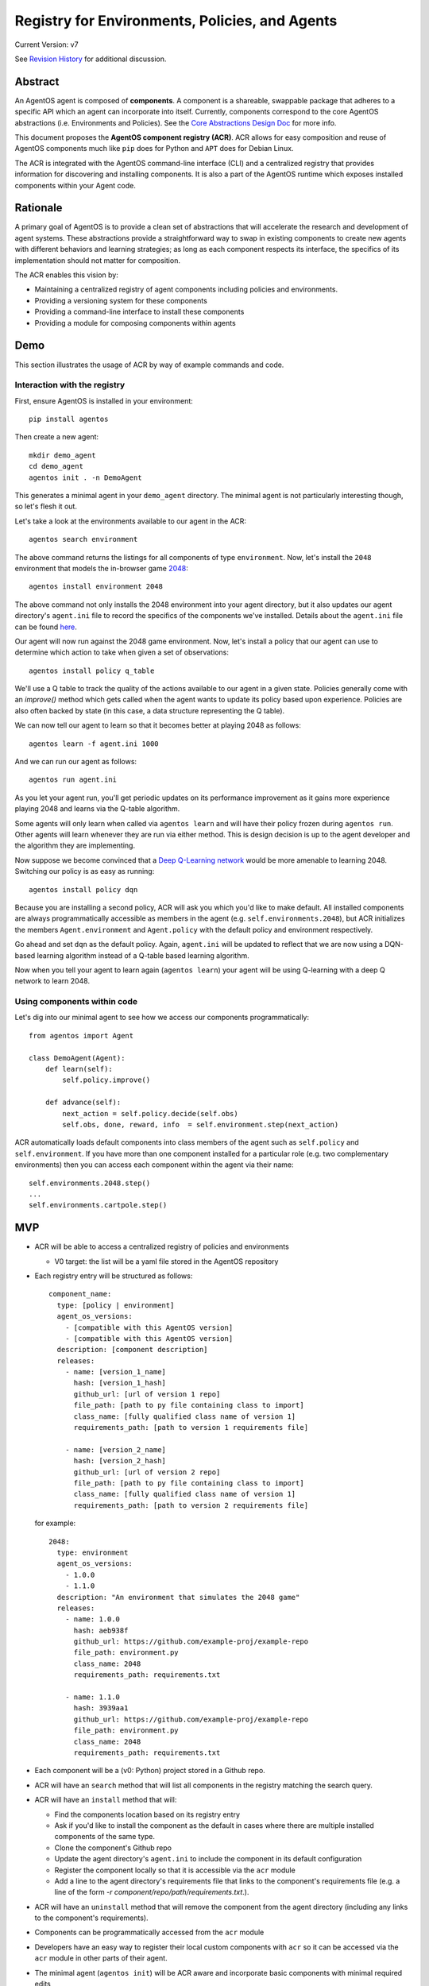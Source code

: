 ===============================================
Registry for Environments, Policies, and Agents
===============================================

Current Version: v7

See `Revision History`_ for additional discussion.

Abstract
========

An AgentOS agent is composed of **components**.  A component is a shareable,
swappable package that adheres to a specific API which an agent can incorporate
into itself.  Currently, components correspond to the core AgentOS abstractions
(i.e. Environments and Policies).  See the `Core Abstractions Design Doc
<https://github.com/agentos-project/design_docs/blob/main/abstractions.rst>`_
for more info.

This document proposes the **AgentOS component registry (ACR)**.  ACR allows
for easy composition and reuse of AgentOS components much like ``pip`` does for
Python and ``APT`` does for Debian Linux.

The ACR is integrated with the AgentOS command-line interface (CLI) and a
centralized registry that provides information for discovering and installing
components.  It is also a part of the AgentOS runtime which exposes installed
components within your Agent code.


Rationale
=========

A primary goal of AgentOS is to provide a clean set of abstractions that will
accelerate the research and development of agent systems.  These abstractions
provide a straightforward way to swap in existing components to create new
agents with different behaviors and learning strategies; as long as each
component respects its interface, the specifics of its implementation should
not matter for composition.

The ACR enables this vision by:

* Maintaining a centralized registry of agent components including policies and
  environments.

* Providing a versioning system for these components

* Providing a command-line interface to install these components

* Providing a module for composing components within agents


Demo
====

This section illustrates the usage of ACR by way of example commands and code.

Interaction with the registry
-----------------------------

First, ensure AgentOS is installed in your environment::

  pip install agentos

Then create a new agent::

  mkdir demo_agent
  cd demo_agent
  agentos init . -n DemoAgent

This generates a minimal agent in your ``demo_agent`` directory.  The minimal
agent is not particularly interesting though, so let's flesh it out.

Let's take a look at the environments available to our agent in the ACR::

  agentos search environment

The above command returns the listings for all components of type
``environment``.  Now, let's install the ``2048`` environment that models
the in-browser game `2048 <https://en.wikipedia.org/wiki/2048_(video_game)>`_::

  agentos install environment 2048

The above command not only installs the 2048 environment into your agent
directory, but it also updates our agent directory's ``agent.ini`` file to
record the specifics of the components we've installed. Details about the
``agent.ini`` file can be found `here
<https://github.com/agentos-project/design_docs/blob/main/abstractions.rst#agent-definition-file>`_.

Our agent will now run against the 2048 game environment.  Now, let's install a
policy that our agent can use to determine which action to take when given a
set of observations::

    agentos install policy q_table

We'll use a Q table to track the quality of the actions available to our agent
in a given state. Policies generally come with an `improve()` method which gets
called when the agent wants to update its policy based upon experience.
Policies are also often backed by state (in this case, a data structure
representing the Q table).

We can now tell our agent to learn so that it becomes better at playing 2048 as
follows::

  agentos learn -f agent.ini 1000

And we can run our agent as follows::

  agentos run agent.ini

As you let your agent run, you'll get periodic updates on its performance
improvement as it gains more experience playing 2048 and learns via the Q-table
algorithm.

Some agents will only learn when called via ``agentos learn`` and will have
their policy frozen during ``agentos run``.  Other agents will learn whenever
they are run via either method.  This is design decision is up to the agent
developer and the algorithm they are implementing.

Now suppose we become convinced that a `Deep Q-Learning network
<https://en.wikipedia.org/wiki/Q-learning>`_ would be more amenable to learning
2048.  Switching our policy is as easy as running::

  agentos install policy dqn

Because you are installing a second policy, ACR will ask you which you'd like
to make default.  All installed components are always programmatically
accessible as members in the agent (e.g. ``self.environments.2048``), but ACR
initializes the members ``Agent.environment`` and ``Agent.policy`` with the
default policy and environment respectively.

Go ahead and set ``dqn`` as the default policy.  Again, ``agent.ini`` will be
updated to reflect that we are now using a DQN-based learning algorithm instead
of a Q-table based learning algorithm.

Now when you tell your agent to learn again (``agentos learn``) your agent will
be using Q-learning with a deep Q network to learn 2048.


Using components within code
---------------------------

Let's dig into our minimal agent to see how we access our components
programmatically::

    from agentos import Agent

    class DemoAgent(Agent):
        def learn(self):
            self.policy.improve()

        def advance(self):
            next_action = self.policy.decide(self.obs)
            self.obs, done, reward, info  = self.environment.step(next_action)

ACR automatically loads default components into class members of the agent such
as ``self.policy`` and ``self.environment``.  If you have more than one
component installed for a particular role (e.g. two complementary environments)
then you can access each component within the agent via their name::

  self.environments.2048.step()
  ...
  self.environments.cartpole.step()


MVP
===

* ACR will be able to access a centralized registry of policies and
  environments

  * V0 target: the list will be a yaml file stored in the AgentOS repository

* Each registry entry will be structured as follows::

    component_name:
      type: [policy | environment]
      agent_os_versions:
        - [compatible with this AgentOS version]
        - [compatible with this AgentOS version]
      description: [component description]
      releases:
        - name: [version_1_name]
          hash: [version_1_hash]
          github_url: [url of version 1 repo]
          file_path: [path to py file containing class to import]
          class_name: [fully qualified class name of version 1]
          requirements_path: [path to version 1 requirements file]

        - name: [version_2_name]
          hash: [version_2_hash]
          github_url: [url of version 2 repo]
          file_path: [path to py file containing class to import]
          class_name: [fully qualified class name of version 1]
          requirements_path: [path to version 2 requirements file]

  for example::

    2048:
      type: environment
      agent_os_versions:
        - 1.0.0
        - 1.1.0
      description: "An environment that simulates the 2048 game"
      releases:
        - name: 1.0.0
          hash: aeb938f
          github_url: https://github.com/example-proj/example-repo
          file_path: environment.py
          class_name: 2048
          requirements_path: requirements.txt

        - name: 1.1.0
          hash: 3939aa1
          github_url: https://github.com/example-proj/example-repo
          file_path: environment.py
          class_name: 2048
          requirements_path: requirements.txt

* Each component will be a (v0: Python) project stored in a Github repo.

* ACR will have an ``search`` method that will list all components in the
  registry matching the search query.

* ACR will have an ``install`` method that will:

  * Find the components location based on its registry entry

  * Ask if you'd like to install the component as the default in cases where
    there are multiple installed components of the same type.

  * Clone the component's Github repo

  * Update the agent directory's ``agent.ini`` to include the component in
    its default configuration

  * Register the component locally so that it is accessible via the ``acr``
    module

  * Add a line to the agent directory's requirements file that links to the
    component's requirements file (e.g. a line of the form
    `-r component/repo/path/requirements.txt`.).

* ACR will have an ``uninstall`` method that will remove the component from the
  agent directory (including any links to the component's requirements).

* Components can be programmatically accessed from the ``acr`` module

* Developers have an easy way to register their local custom components with
  ``acr`` so it can be accessed via the ``acr`` module in other parts of their
  agent.

* The minimal agent (``agentos init``) will be ACR aware and incorporate
  basic components with minimal required edits


Long Term Plans
===============

* A simple way for component authors to submit components to the registry via
  command-line and web interface.
    * For example, this might be two commands:
        * ``agentos package ...`` - packages up the component
        * ``agentos register ...`` - pushes the component listing to the
          centralized registry

* A way for agent developers to detect and resolve requirement conflicts
  between already-installed and soon-to-be-installed components.

* Agents are not components, but it still seems like it'd be useful to share
  agents.  Long term, we will extend the registry system to encompass agents as
  well.

* Break ACR into two components:

    * Package management functionality:
        * ``agentos install``
        * ``agentos search``
        * ``agentos uninstall``
        * ``agentos status`` - new command to show what's available in your
          agent

    * Git-like mapping tools
        * commands to map particular versions of installed components to
          particular members available in the Agent class.

* Expose the state backing a particular policy as a separate, shareable
  component.


FAQ
===

**Q:** My [complex component] has a number of hyperparameters that need to be
tuned based on the particulars of the environment and the agent.  How do I do
this?

**A:** Each component exposes a configuration in its ``agent.ini`` entry. This
allows for both manual tweaking of hyperparameters as well as programmatic
exploration and tuning (with e.g. `sk-learn grid search
<https://scikit-learn.org/stable/modules/grid_search.html>`_).  See also the
example ``agent.ini`` file `here
<https://github.com/agentos-project/design_docs/blob/main/abstractions.rst#agent-definition-file>`_.


**Q:** How can I reuse a policy from a previous run?

**A:** Policies are top-level components and are often backed by some sort of
state.  ``agentos run`` has tooling that allows you to dynamically specify when
and how to reuse existing models.

**Q:** Can only 1 component of each type be installed in an agent at a time?

**A:** ACR allows multiple components of a single type. The ``agent.ini``
configuration file defines the default for each component type and that default
is accessible programmatically via shortcuts within the agent like
``self.policy`` and ``self.environment``.

In an agent where you have, for example, two policies installed (e.g.
``random`` and ``dqn``) the default (as determined by ``agent.ini``) will be
accessible within the agent as ``self.policy``, but both will always be
accessible at ``acr.policies.random`` and ``acr.policies.dqn`` respectively.

**Q:** How does AgentOS locate the main code of the component within the Github
repo? Must all components have a well known entry point (e.g., a file called
main.py)?

**A:** The ACR registry entry for each version of a component contains
sufficient information to discover the entry point of the component and its
requirements.

We may eventually:

* Require a component's repo to store additional metadata (perhaps in a
  top level ``agent.ini`` file) that ACR tooling can ingest to alleviate
  concerns about mismatches between registry info and repo info (e.g. a
  component's version is different in the registry and in the repo).

* Require all components to be proper Python packages so we can reuse Python's
  ``setup.py`` tooling.


**Q:** Will we update the code generated by ``agentos init`` so that it will
use the ACR module?

**A:** Yes, the default agent uses some very basic components that are included
out-of-the-box in AgentOS (e.g. random action policy, a basic corridor
environment).  The ``agentos init`` command creates the ``agent.ini`` file that
specifies these defaults.

**Q:** Do we want to design the API so that using a component from the registry
looks exactly (or nearly) the same as using a hand-built component.  Basically,
should we recommend using the same sort of composition for both composing an
agent from an environment, policy, and algorithm built from scratch and
composing an agent entirely from pre-built components in the registry?

**A:**  Yes, I think nudging users toward consistency would be good.  I think
that means component specifications and APIs that are well documented and
tooling that makes it valuable to build to those specs.

Ultimately, if someone wants to give their custom environment a nonstandard
``proceed_one_step_in_time()`` function instead of a ``step()`` function, we
shouldn't try to stop them.  But we should instead strive to make it high-value
to standardize because you can use a bunch of great tools out-of-the-box on
your component programmed to the spec.

Diving down closer to the code, I think we need to provide an easy way to, for
example, register your custom environment so that you can access it via
``self.environment`` within your agent, and encourage exposing and interacting
with your custom components in this way.


**Q:** How does this relate to OpenAI's ``gym.envs.registry``, if at all?

**A:** The idea of having an ``acr`` module that you can import in your Python
code is inspired by the ``gym.envs.registry``.  The ``acr`` module dynamically
loads in the available components much like gym's registry.

One rationale I found for OpenAI's environment registry is
[here](https://github.com/openai/gym/blob/master/gym/envs/registration.py#L76)
and essentially amounts to versioning an environment.  We solve this problem by
requiring a git hash for every "released" version of a component.

**Q:** How does this relate to how AgentOS uses MLflow for Agent Directories.
Should we merge the two concepts? Or at least unify them? Maybe get rid of the
dependency on MLflow?

**A:**  I think MLflow will be useful and should remain a dependency; one will
still have to perform various runs with an agent (e.g. to tune hyperparameters)
and MLflow's tracking and visualization should be useful for that.

In fact, one could think of the components themselves as hyperparameters to the
agent, and some sort of deeper integration with MLflow would probably be
valuable ("On the first run I used a Deep Q Network component with 128 nodes to
represent my Q function, while on my second run I used a table component with
512K entries").

TODO and open questions
=======================

* How to handle component dependencies (Both package and component-level)?

  * `StackOverflow on conditional requirements <https://stackoverflow.com/a/29222444>`_
  * How to fail gracefully if there are incompatible requirements
  * Perhaps use separate processes to isolate run environments
  * Can we just use the Python package system and pip directly?

* What are the key components that we want to expose in our registry?
  Candidates: Agents, Policies, Environments, Policy-state

Revision History
================

* Discussion Thread:

  * `AgentOS Component Registry <https://github.com/agentos-project/design_docs/discussions/7>`_

* Pull requests:

  * `design_docs #1: AgentOS registry <https://github.com/agentos-project/design_docs/pull/1>`_
  * `design_docs #2: Avoid merging requirements on component install <https://github.com/agentos-project/design_docs/pull/2>`_

* Document version history:

  * `v1 <https://github.com/agentos-project/design_docs/blob/36791f4ef1cf408c19cf13042bb7cc6b72cb6030/registry.rst>`_
  * `v2 <https://github.com/agentos-project/design_docs/blob/020a70a5e538b58e5e0ff269f44a7f206a7b132e/registry.rst>`_
  * `v3 <https://github.com/agentos-project/design_docs/blob/e32ff7a96eab3486a3c8bb65c1ca1df280e20434/registry.rst>`_
  * `v4 <https://github.com/agentos-project/design_docs/blob/507bfb96a1b40bef8338603a3e661681d0d622c7/registry.rst>`_
  * `v5 <https://github.com/agentos-project/design_docs/blob/886f5a0eb960c398cc57d7cd5ec97956c528cca4/registry.rst>`_
  * `v6 <https://github.com/agentos-project/design_docs/blob/2ec8b7f231330119d153a24725537a7c4e71084d/registry.rst>`_

    * Rename AgentOS Component System (ACS) to AgentOS Component Registry (ACR)

    * Rename ``components.ini`` to ``agent.ini``

    * Update demo to reflect core abstractions and new CLI

    * Update FAQ to reflect recent discussions on core abstractions

  * `v7 <https://github.com/agentos-project/design_docs/blob/TODO/registry.rst>`_

    * Address discussion feedback `here
      <https://github.com/agentos-project/design_docs/discussions/7#discussioncomment-361544>`_.

    * Address meeting feedback `here
      <https://github.com/agentos-project/design_docs/discussions/7#discussioncomment-364414>`_.

    * Rewrote abstract to better define terms

    * Removed Trainer abstraction

    * Reworked demo (no Trainer, updates to CLI interface)

    * Update registry entry spec

    * Added more long term plans

Further Reading
===============

* `AgentOS Issue 68: Registery for Envs, Policies, and Agents <https://github.com/agentos-project/agentos/issues/68>`_
* `PEP 301 -- Package Index and Metadata for Distutils <https://www.python.org/dev/peps/pep-0301/>`_
* `PEP 243 -- Module Repository Upload Mechanism <https://www.python.org/dev/peps/pep-0243/>`_
